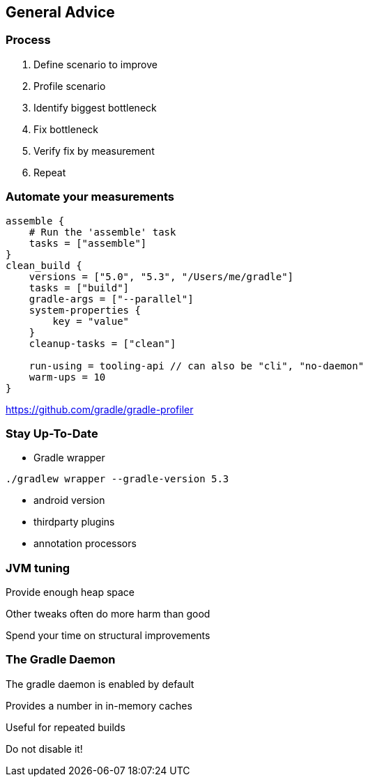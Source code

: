 == General Advice

=== Process

1. Define scenario to improve
2. Profile scenario
3. Identify biggest bottleneck
4. Fix bottleneck
5. Verify fix by measurement
6. Repeat

=== Automate your measurements

```# Scenarios are run in alphabetical order
assemble {
    # Run the 'assemble' task
    tasks = ["assemble"]
}
clean_build {
    versions = ["5.0", "5.3", "/Users/me/gradle"]
    tasks = ["build"]
    gradle-args = ["--parallel"]
    system-properties {
        key = "value"
    }
    cleanup-tasks = ["clean"]

    run-using = tooling-api // can also be "cli", "no-daemon"
    warm-ups = 10
}
```

https://github.com/gradle/gradle-profiler

=== Stay Up-To-Date

- Gradle wrapper

```
./gradlew wrapper --gradle-version 5.3
```

- android version
- thirdparty plugins
- annotation processors

=== JVM tuning

Provide enough heap space

Other tweaks often do more harm than good

Spend your time on structural improvements

=== The Gradle Daemon

The gradle daemon is enabled by default

Provides a number in in-memory caches

Useful for repeated builds

Do not disable it!
